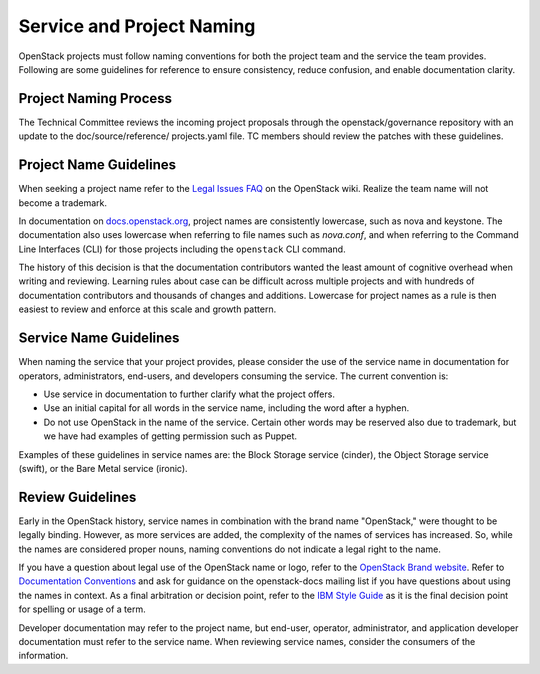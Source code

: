 ==========================
Service and Project Naming
==========================

OpenStack projects must follow naming conventions for both the project team
and the service the team provides. Following are some guidelines for
reference to ensure consistency, reduce confusion, and enable documentation
clarity.

Project Naming Process
----------------------

The Technical Committee reviews the incoming project proposals through the
openstack/governance repository with an update to the doc/source/reference/
projects.yaml file. TC members should review the patches with these guidelines.

Project Name Guidelines
-----------------------

When seeking a project name refer to the `Legal Issues FAQ
<https://wiki.openstack.org/wiki/LegalIssuesFAQ>`_ on the OpenStack wiki.
Realize the team name will not become a trademark.

In documentation on `docs.openstack.org <http://docs.openstack.org>`_, project
names are consistently lowercase, such as nova and keystone. The documentation
also uses lowercase when referring to file names such as `nova.conf`, and when
referring to the Command Line Interfaces (CLI) for those projects including
the ``openstack`` CLI command.

The history of this decision is that the documentation contributors wanted the
least amount of cognitive overhead when writing and reviewing. Learning rules
about case can be difficult across multiple projects and with hundreds of
documentation contributors and thousands of changes and additions. Lowercase
for project names as a rule is then easiest to review and enforce at this scale
and growth pattern.

Service Name Guidelines
-----------------------

When naming the service that your project provides, please consider the use
of the service name in documentation for operators, administrators, end-users,
and developers consuming the service. The current convention is:

* Use service in documentation to further clarify what the project offers.
* Use an initial capital for all words in the service name, including the word
  after a hyphen.
* Do not use OpenStack in the name of the service. Certain other words may
  be reserved also due to trademark, but we have had examples of getting
  permission such as Puppet.

Examples of these guidelines in service names are: the Block Storage service
(cinder), the Object Storage service (swift), or the Bare Metal service
(ironic).

Review Guidelines
-----------------

Early in the OpenStack history, service names in
combination with the brand name "OpenStack," were thought to be legally
binding. However, as more services are added, the complexity of the names of
services has increased. So, while the names are considered proper nouns, naming
conventions do not indicate a legal right to the name.

If you have a question about legal use of the OpenStack name or logo, refer to
the `OpenStack Brand website <http://www.openstack.org/brand>`_. Refer to
`Documentation Conventions <https://wiki.openstack.org/wiki/Documentation/Conventions#Service_and_project_names>`_
and ask for guidance on the openstack-docs mailing
list if you have questions about using the names in context. As a final
arbitration or decision point, refer to the `IBM Style Guide <https://www.redbooks.ibm.com/Redbooks.nsf/ibmpressisbn/9780132101301?Open>`_
as it is the final decision point for spelling or usage of a term.

Developer documentation may refer to the project name, but end-user, operator,
administrator, and application developer documentation must refer to the
service name. When reviewing service names, consider the consumers of the
information.


